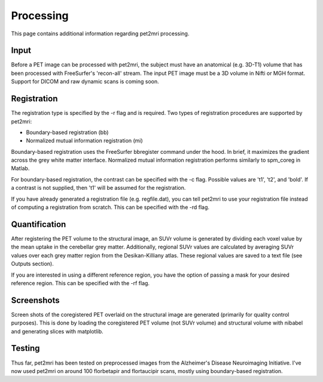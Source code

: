 .. _Processing:

**********
Processing
**********
This page contains additional information regarding pet2mri processing.


Input
=====
Before a PET image can be processed with pet2mri, the subject must have an anatomical (e.g. 3D-T1) volume that has been
processed with FreeSurfer's 'recon-all' stream. The input PET image must be a 3D volume in Nifti or MGH format. Support for DICOM and raw dynamic scans is coming soon.

Registration
============
The registration type is specified by the -r flag and is required. Two types of registration procedures are supported by pet2mri:

- Boundary-based registration (bb)
- Normalized mutual information registration (mi)

Boundary-based registration uses the FreeSurfer bbregister command under the hood. In brief, it maximizes the gradient
across the grey white matter interface. Normalized mutual information registration performs similarly to spm_coreg in Matlab.

For boundary-based registration, the contrast can be specified with the -c flag. Possible values
are 't1', 't2', and 'bold'. If a contrast is not supplied, then 't1' will be assumed for the registration.

If you have already generated a registration file (e.g. regfile.dat), you can tell pet2mri to use your registration
file instead of computing a registration from scratch. This can be specified with the -rd flag.

Quantification
==============
After registering the PET volume to the structural image, an SUVr volume is generated by dividing each
voxel value by the mean uptake in the cerebellar grey matter. Additionally, regional SUVr values are calculated
by averaging SUVr values over each grey matter region from the Desikan-Killiany atlas. These regional values are
saved to a text file (see Outputs section).

If you are interested in using a different reference region, you have the option of passing a mask for your
desired reference region. This can be specified with the -rf flag.

Screenshots
===========
Screen shots of the coregistered PET overlaid on the structural image are generated (primarily for quality control
purposes). This is done by loading the coregistered PET volume (not SUVr volume) and structural volume with nibabel
and generating slices with matplotlib.

Testing
========
Thus far, pet2mri has been tested on preprocessed images from the Alzheimer's Disease Neuroimaging Initiative. I've now
used pet2mri on around 100 florbetapir and flortaucipir scans, mostly using boundary-based registration.